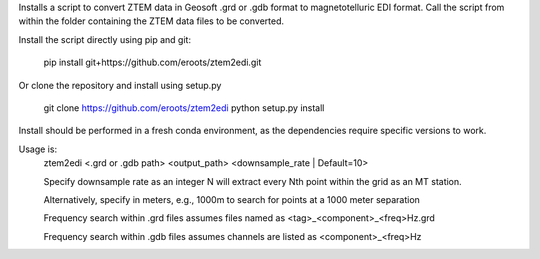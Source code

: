 Installs a script to convert ZTEM data in Geosoft .grd or .gdb format to magnetotelluric EDI format.
Call the script from within the folder containing the ZTEM data files to be converted.

Install the script directly using pip and git:

  pip install git+https://github.com/eroots/ztem2edi.git

Or clone the repository and install using setup.py

  git clone https://github.com/eroots/ztem2edi
  python setup.py install

Install should be performed in a fresh conda environment, as the dependencies require specific versions to work.

Usage is:
  ztem2edi <.grd or .gdb path> <output_path> <downsample_rate | Default=10>

  Specify downsample rate as an integer N will extract every Nth point within the grid as an MT station.

  Alternatively, specify in meters, e.g., 1000m to search for points at a 1000 meter separation

  Frequency search within .grd files assumes files named as <tag>_<component>_<freq>Hz.grd

  Frequency search within .gdb files assumes channels are listed as <component>_<freq>Hz
